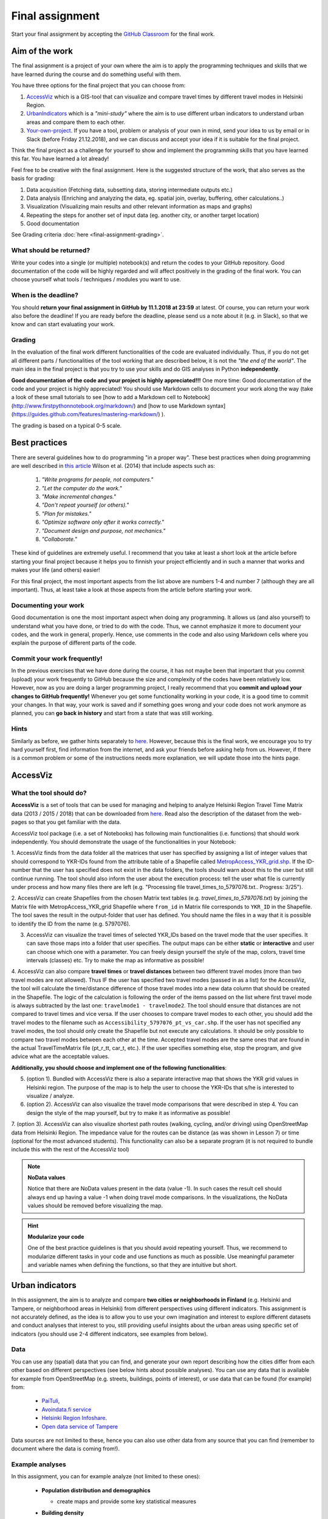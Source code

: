 Final assignment
================

Start your final assignment by accepting the `GitHub Classroom <https://classroom.github.com/a/ZsdqHr4m>`_ for the final work.

Aim of the work
---------------

The final assignment is a project of your own where the aim is to apply the programming techniques and skills that we have learned during the course and do something useful with them.

You have three options for the final project that you can choose from:

#. AccessViz_ which is a GIS-tool that can visualize and compare travel times by different travel modes in Helsinki Region.
#. UrbanIndicators_ which is a *"mini-study"* where the aim is to use different urban indicators to understand urban areas and compare them to each other.
#. Your-own-project_. If you have a tool, problem or analysis of your own in mind, send your idea to us by email or in Slack (before Friday 21.12.2018), and we can discuss and accept your idea if it is suitable for the final project.

Think the final project as a challenge for yourself to show and implement the programming skills that you have learned this far. You have learned a lot already!

Feel free to be creative with the final assignment. Here is the suggested structure of the work, that also serves as the basis for grading:

1. Data acquisition (Fetching data, subsetting data, storing intermediate outputs etc.)
2. Data analysis (Enriching and analyzing the data, eg. spatial join, overlay, buffering, other calculations..)
3. Visualization (Visualizing main results and other relevant information as maps and graphs)
4. Repeating the steps for another set of input data (eg. another city, or another target location)
5. Good documentation

See Grading criteria :doc:`here <final-assignment-grading>`.

What should be returned?
~~~~~~~~~~~~~~~~~~~~~~~~

Write your codes into a single (or multiple) notebook(s) and return the codes to your GitHub repository.
Good documentation of the code will be highly regarded and
will affect positively in the grading of the final work. You can choose yourself what tools / techniques / modules you want to use.

When is the deadline?
~~~~~~~~~~~~~~~~~~~~~

You should **return your final assignment in GitHub by 11.1.2018 at 23:59** at latest. Of course, you can return your work also before the deadline! If you are ready
before the deadline, please send us a note about it (e.g. in Slack), so that we know and can start evaluating your work.

Grading
~~~~~~~

In the evaluation of the final work different functionalities of the code are evaluated individually.
Thus, if you do not get all different parts / functionalities of the tool working that are described below, it is not the *"the end of the world"*.
The main idea in the final project is that you try to use your skills and do GIS analyses in Python **independently**.

**Good documentation of the code and your project is highly appreciated!!!** One more time: Good documentation of the code and your project is highly appreciated! You should use Markdown cells to document your work along the way (take a look of these small tutorials to see [how to add a Markdown cell to Notebook](http://www.firstpythonnotebook.org/markdown/) and [how to use Markdown syntax](https://guides.github.com/features/mastering-markdown/) ).

The grading is based on a typical 0-5 scale.

Best practices
--------------

There are several guidelines how to do programming "in a proper way". These best practices when doing programming are well described in `this article <http://journals.plos.org/plosbiology/article?id=10.1371/journal.pbio.1001745>`_
Wilson et al. (2014) that include aspects such as:

 1. *"Write programs for people, not computers."*

 2. *"Let the computer do the work."*

 3. *"Make incremental changes."*

 4. *"Don't repeat yourself (or others)."*

 5. *"Plan for mistakes."*

 6. *"Optimize software only after it works correctly."*

 7. *"Document design and purpose, not mechanics."*

 8. *"Collaborate."*

These kind of guidelines are extremely useful. I recommend that you take at least a short look at the article before starting your final project because it helps you to
finnish your project efficiently and in such a manner that works and makes your life (and others) easier!

For this final project, the most important aspects from the list above are numbers 1-4 and number 7 (although they are all important).
Thus, at least take a look at those aspects from the article before
starting your work.

Documenting your work
~~~~~~~~~~~~~~~~~~~~~

Good documentation is one the most important aspect when doing any programming. It allows us (and also yourself) to understand what you have done, or tried to do with the code. Thus, we cannot emphasize it more to document your codes, and the work in general, properly. Hence, use comments in the code and also using Markdown cells where you explain the purpose of different parts of the code.

Commit your work frequently!
~~~~~~~~~~~~~~~~~~~~~~~~~~~~

In the previous exercises that we have done during the course, it has not maybe been that important that you commit (upload) your work frequently to GitHub because the size and complexity of the codes have been relatively low. However, now as you are doing a larger programming project, I really recommend that you **commit and upload your changes to GitHub frequently!** Whenever you get some functionality working in your code, it is a good time to commit your changes. In that way, your work is saved and if something goes wrong and your code does not work anymore as planned, you can **go back in history** and start from a state that was still working.

Hints
~~~~~

Similarly as before, we gather hints separately to `here <https://automating-gis-processes.github.io/2018/lessons/FA/fa-hints.html>`_. However, because this is the final work, we encourage you to try hard yourself first, find information from the internet, and ask your friends before asking help from us. However, if there is a common problem or some of the instructions needs more
explanation, we will update those into the hints page.

.. _AccessViz:

AccessViz
---------

What the tool should do?
~~~~~~~~~~~~~~~~~~~~~~~~

**AccessViz** is a set of tools that can be used for managing and helping to analyze
Helsinki Region Travel Time Matrix data (2013 / 2015 / 2018) that can be downloaded from
`here <http://blogs.helsinki.fi/accessibility/helsinki-region-travel-time-matrix/>`_.
Read also the description of the dataset from the web-pages so that you get familiar with the data.

AccessViz tool package (i.e. a set of Notebooks) has following main functionalities (i.e. functions) that should work independently. You should demonstrate the usage of the functionalities in your Notebook:

1. AccessViz finds from the data folder all the matrices that user has specified by assigning a list of integer values that should correspond to YKR-IDs found from the attribute table of a Shapefile called `MetropAccess_YKR_grid.shp <http://www.helsinki.fi/science/accessibility/data/MetropAccess-matka-aikamatriisi/MetropAccess_YKR_grid.zip>`_.
If the ID-number that the user has specified does not exist in the data folders, the tools should warn about this to the user but still continue running. The tool should also inform the user about the execution process: tell the user what file is currently under process and how many files there are left
(e.g. "Processing file travel_times_to_5797076.txt.. Progress: 3/25").

2. AccessViz can create Shapefiles from the chosen Matrix text tables (e.g. *travel_times_to_5797076.txt*) by joining the Matrix file with
MetropAccess_YKR_grid Shapefile  where ``from_id`` in Matrix file corresponds to ``YKR_ID`` in the Shapefile. The tool saves the result in the output-folder
that user has defined. You should name the files in a way that it is possible to identify the ID from the name (e.g. 5797076).

3. AccessViz can visualize the travel times of selected YKR_IDs based on the travel mode that the user specifies. It can save those maps into a folder that user specifies. The output maps can be either **static** or **interactive** and user can choose which one with a parameter. You can freely design yourself the style of the map, colors, travel time intervals (classes) etc. Try to make the map as informative as possible!

4. AccessViz can also compare **travel times** or **travel distances** between two different travel modes (more than two travel modes are not allowed). Thus IF the user has specified two travel modes (passed in as a list) for the AccessViz, the tool will calculate the time/distance difference of those travel modes
into a new data column that should be created in the Shapefile. The logic of the calculation is following the order of the items passed on the list where first travel mode is always subtracted by the last one: ``travelmode1 - travelmode2``. The tool should ensure that distances are not compared to travel times and vice versa. If the user chooses to compare travel modes to each other, you should add the travel modes to the filename such as ``Accessibility_5797076_pt_vs_car.shp``. If the user has not specified any travel modes, the tool should only create the Shapefile but not execute any calculations. It should be only possible to compare two travel modes between each other at the time. Accepted travel modes are the same ones that are found in the actual TravelTimeMatrix file (pt_r_tt, car_t, etc.). If the user specifies something else, stop the program, and give advice what are the acceptable values.

**Additionally, you should choose and implement one of the following functionalities**:

5. (option 1). Bundled with AccessViz there is also a separate interactive map that shows the YKR grid values in Helsinki region. The purpose of the map is to help the user to choose the YKR-IDs that s/he is interested to visualize / analyze.

6. (option 2). AccessViz can also visualize the travel mode comparisons that were described in step 4. You can design the style of the map yourself, but try to make it as informative as possible!

7. (option 3). AccessViz can also visualize shortest path routes (walking, cycling, and/or driving) using OpenStreetMap data from Helsinki Region.
The impedance value for the routes can be distance (as was shown in Lesson 7) or time (optional for the most advanced students).
This functionality can also be a separate program (it is not required to bundle include this with the rest of the AccessViz tool)

.. note::

    **NoData values**

    Notice that there are NoData values present in the data (value -1). In such cases the result cell should always end up having a value -1 when doing travel mode comparisons. In the visualizations, the NoData values should be removed before visualizing the map.

.. hint::

    **Modularize your code**

    One of the best practice guidelines is that you should avoid repeating yourself. Thus, we recommend to modularize different tasks in your code and use functions as much as possible. Use meaningful parameter and variable names when defining the functions, so that they are intuitive but short.

.. _UrbanIndicators:

Urban indicators
----------------

In this assignment, the aim is to analyze and compare **two cities or neighborhoods in Finland** (e.g. Helsinki and Tampere, or neighborhood areas in Helsinki) from different perspectives using different indicators. This assignment is not accurately defined, as the idea is to allow you to use your own imagination and interest to explore different datasets and conduct analyses that interest to you, still providing useful insights about the urban areas using specific set of indicators (you should use 2-4 different indicators, see examples from below).

Data
~~~~

You can use any (spatial) data that you can find, and generate your own report describing how the cities differ from each other based on different perspectives (see below hints about possible analyses). You can use any data that is available for example from OpenStreetMap (e.g. streets, buildings, points of interest), or use data that can be found (for example) from:

  - `PaiTuli <https://avaa.tdata.fi/web/paituli/latauspalvelu>`__,
  - `Avoindata.fi service <https://www.avoindata.fi/en>`__
  - `Helsinki Region Infoshare <https://hri.fi/en_gb/>`__.
  - `Open data service of Tampere <https://data.tampere.fi/en_gb/>`__

Data sources are not limited to these, hence you can also use other data from any source that you can find (remember to document where the data is coming from!).

Example analyses
~~~~~~~~~~~~~~~~

In this assignment, you can for example analyze (not limited to these ones):

 - **Population distribution and demographics**

   - create maps and provide some key statistical measures


 - **Building density**

    - create a map showing the building distribution and calculate building density indices for the cities and describe how the areas differ

 - **Green area index**

    - How much green area cities have (in percentages)? Create a map and statistics.

 - **Urban population growth**

    - compare two years to each other and make a comparison map

 - **Accessibility**: Travel times (walking or driving by car) e.g. from railway station to different administrative areas of the city (neighborhoods), or to certain services (e.g. health care, education)

    - Create e.g. a travel time map (choropleth) that shows travel times to centroids of different neighborhoods

 - **Urban design**: Street network indicators (see Lesson 6 and examples from `here <https://github.com/gboeing/osmnx-examples/tree/master/notebooks>`__)

Structure of the final report
~~~~~~~~~~~~~~~~~~~~~~~~~~~~~

In the assignment you should follow traditional structure of scientific article (conduct a *"mini-study"*) where you should provide:

  - A short introduction to the topic (present 2-4 research questions that you aim to answer)
  - Short description of the datasets you used
  - Short generic description of the methods you used
  - Actual codes and visualizations to produce the **results**
  - Description of the results (what should we understand and see from them?)
  - Evaluate with **healthy** criticism the indicators, data and the analyses
    - What kind of assumptions, biases or uncertainties are related to the data and/or the analyses that you did?
    - Any other notes that the reader should know about the analysis

Technical considerations
~~~~~~~~~~~~~~~~~~~~~~~~

In the Notebook, you should present the previous points. Also take care that you:

 - Document your analyses well using the Markdown cells and describe 1) what you are doing and 2) what you can see from the data and your results.

 - Use informative visualizations

   - Create maps (static or interactive)
   - Create other kind of graphs (e.g. line plots)
   - Create subplots that allows to easily compare the cities to each other

 - When writing the codes, we highly recommend that you use and write functions for repetitive parts of the code. As a motivation: think that you should repeat your analyses for all cities in Finland, write your codes in a way that this would be possible. Furthermore, we recommend that you save those functions into a separate .py -script file that you import into the Notebook (`see example from Geo-Python Lesson 4 <https://geo-python.github.io/2018/notebooks/L4/functions.html#Calling-functions-from-a-script-file>`__)

Literature + inspiration
~~~~~~~~~~~~~~~~~~~~~~~~

Following readings provide you some useful backgound information and inspiration for the analyses (remember to cite if you use them):

 - `European Commission (2015). "Indicators for Sustainable Cities" <http://ec.europa.eu/environment/integration/research/newsalert/pdf/indicators_for_sustainable_cities_IR12_en.pdf>`__

 - `Rob Kitchin, Tracey Lauriault & Gavin McArdle (2015). Knowing and governing cities through urban indicators, city benchmarking and real-time dashboards <https://github.com/Automating-GIS-processes/2018/raw/develop/literature/Kitchin_et_al_(2015).pdf>`__ . *Regional Studies, Regional Science,* Vol. 2, No. 1, 6–28.

.. _Your-own-project:

Own project work
----------------

If you have own idea for the final project that you would be willing to do, send us a short description of your idea and we can have a short meeting where we can chat if your project would fit the requirements for the final project. You should send us a description of your own idea **before 21st of December** so that we can soon decide if it meets the requirements of the final project.

Your own final project could be for example:

  - a specific tool that you would like to create for some purpose that you think would be useful

  - a GIS analysis or a set of analyses that you would be interested to conduct and write a short report about them

What is at least required from the final project, is that you have:

 - a working piece of code for your task / problem / analyses that solves it

 - a GOOD documentation (i.e. a tutorial) associated with your Notebook explaining how your tool works

 - OR a report about your analyses and what we can learn from them

The documentation of your tool or analysis / report needs to be written in MarkDown into the same repository
where you upload your codes.